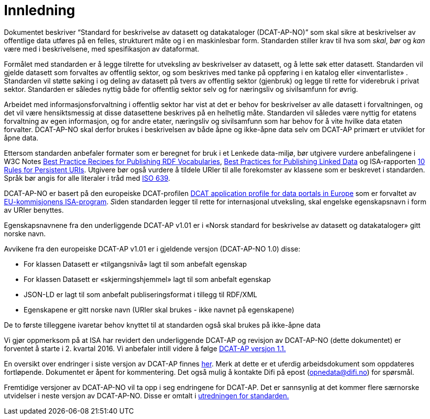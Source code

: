 = Innledning

Dokumentet beskriver “Standard for beskrivelse av datasett og
datakataloger (DCAT-AP-NO)” som skal sikre at beskrivelser av offentlige
data utføres på en felles, strukturert måte og i en maskinlesbar form.
Standarden stiller krav til hva som _skal_, _bør_ og _kan_ være med i
beskrivelsene, med spesifikasjon av dataformat.

Formålet med standarden er å legge tilrette for utveksling av
beskrivelser av datasett, og å lette søk etter datasett. Standarden vil
gjelde datasett som forvaltes av offentlig sektor, og som beskrives med
tanke på oppføring i en katalog eller «inventarliste» . Standarden vil
støtte søking i og deling av datasett på tvers av offentlig sektor
(gjenbruk) og legge til rette for viderebruk i privat sektor. Standarden
er således nyttig både for offentlig sektor selv og for næringsliv og
sivilsamfunn for øvrig.

Arbeidet med informasjonsforvaltning i offentlig sektor har vist at det
er behov for beskrivelser av alle datasett i forvaltningen, og det vil
være hensiktsmessig at disse datasettene beskrives på en helhetlig måte.
Standarden vil således være nyttig for etatens forvaltning av egen
informasjon, og for andre etater, næringsliv og sivilsamfunn som har
behov for å vite hvilke data etaten forvalter. DCAT-AP-NO skal derfor
brukes i beskrivelsen av både åpne og ikke-åpne data selv om DCAT-AP
primært er utviklet for åpne data.

Ettersom standarden anbefaler formater som er beregnet for bruk i et
Lenkede data-miljø, bør utgivere vurdere anbefalingene i W3C Notes
http://www.w3.org/TR/swbp-vocab-pub/[Best Practice Recipes for
Publishing RDF Vocabularies], http://www.w3.org/TR/ld-bp[Best Practices
for Publishing Linked Data] og ISA-rapporten
https://joinup.ec.europa.eu/community/semic/document/10-rules-persistent-uris[10
Rules for Persistent URIs]. Utgivere bør også vurdere å tildele URIer
til alle forekomster av klassene som er beskrevet i standarden. Språk
bør angis for alle literaler i tråd med
http://www.loc.gov/standards/iso639-2/php/code_list.php[ISO 639].

DCAT-AP-NO er basert på den europeiske DCAT-profilen
https://joinup.ec.europa.eu/asset/dcat_application_profile/description[DCAT
application profile for data portals in Europe] som er forvaltet av
http://ec.europa.eu/isa/[EU-kommisjonens ISA-program]. __S__iden
standarden legger til rette for internasjonal utveksling, skal engelske
egenskapsnavn i form av URIer benyttes.

Egenskapsnavnene fra den underliggende DCAT-AP v1.01 er i «Norsk
standard for beskrivelse av datasett og datakataloger» gitt norske navn.

Avvikene fra den europeiske DCAT-AP v1.01 er i gjeldende versjon
(DCAT-AP-NO 1.0) disse:

* For klassen Datasett er «tilgangsnivå» lagt til som anbefalt egenskap
* For klassen Datasett er «skjermingshjemmel» lagt til som anbefalt
egenskap
* JSON-LD er lagt til som anbefalt publiseringsformat i tillegg til
RDF/XML
* Egenskapene er gitt norske navn (URIer skal brukes - ikke navnet på
egenskapene)

De to første tilleggene ivaretar behov knyttet til at standarden også
skal brukes på ikke-åpne data

Vi gjør oppmerksom på at ISA har revidert den underliggende DCAT-AP og
revisjon av DCAT-AP-NO (dette dokumentet) er forventet å starte i 2.
kvartal 2016. Vi anbefaler intill videre å følge
https://joinup.ec.europa.eu/asset/dcat_application_profile/asset_release/dcat-ap-v11[DCAT-AP
versjon 1.1.]

En oversikt over endringer i siste versjon av DCAT-AP finnes
https://docs.google.com/spreadsheets/d/1wGaezEymDAKwUbFafg82lsmC0L16r512zjnvEvYgDhY/edit?usp=sharing[her].
Merk at dette er et uferdig arbeidsdokument som oppdateres fortløpende.
Dokumentet er åpent for kommentering. Det også mulig å kontakte Difi på
epost (opnedata@difi.no) for spørsmål.

Fremtidige versjoner av DCAT-AP-NO vil ta opp i seg endringene for
DCAT-AP. Det er sannsynlig at det kommer flere særnorske utvidelser i
neste versjon av DCAT-AP-NO. Disse er omtalt i
http://standard.difi.no/filearchive/2015-02-04-utredning-dcat.pdf[utredningen
for standarden.]
